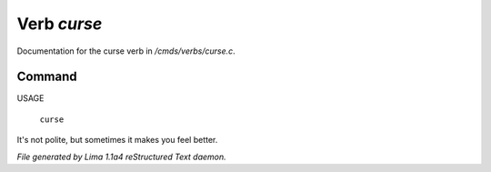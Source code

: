 Verb *curse*
*************

Documentation for the curse verb in */cmds/verbs/curse.c*.

Command
=======

USAGE

 |  ``curse``

It's not polite, but sometimes it makes you feel better.

.. TAGS: RST



*File generated by Lima 1.1a4 reStructured Text daemon.*
